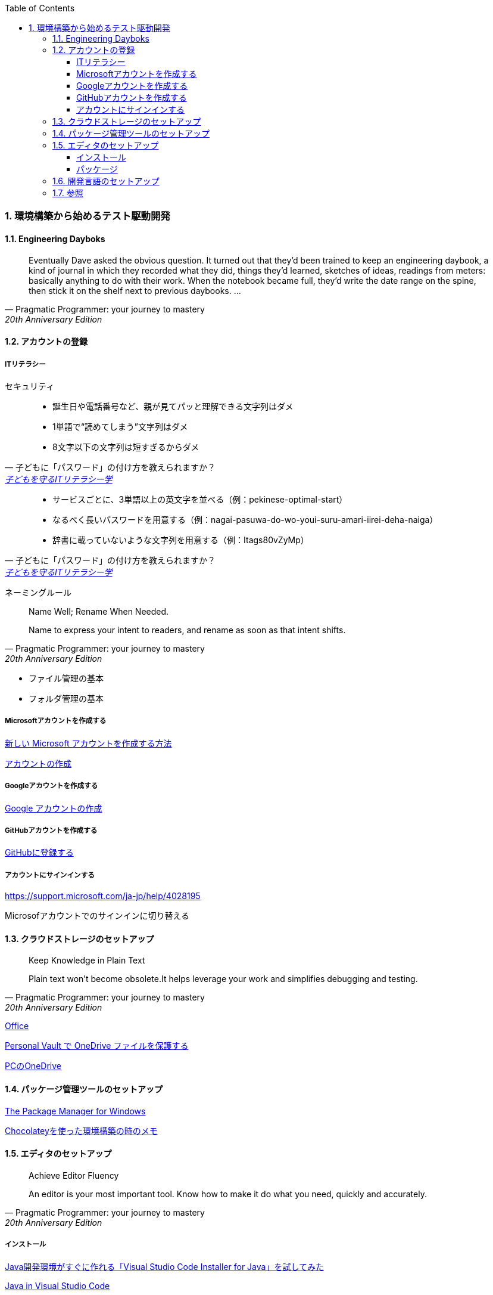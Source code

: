 :toc: left
:toclevels: 5
:sectnums:
:source-highlighter: coderay

=== 環境構築から始めるテスト駆動開発

==== Engineering Dayboks

[quote, Pragmatic Programmer: your journey to mastery, 20th Anniversary Edition, 'https://www.oreilly.com/library/view/the-pragmatic-programmer/9780135956977/f_0041.xhtml[Engineering Daybooks]']
____
Eventually Dave asked the obvious question. It turned out that they’d been trained to keep an engineering daybook, a kind of journal in which they recorded what they did, things they’d learned, sketches of ideas, readings from meters: basically anything to do with their work. When the notebook became full, they’d write the date range on the spine, then stick it on the shelf next to previous daybooks. ...
____

==== アカウントの登録

===== ITリテラシー

セキュリティ

[quote, 子どもに「パスワード」の付け方を教えられますか？, 'https://www.itmedia.co.jp/pcuser/articles/1808/09/news035.html[子どもを守るITリテラシー学^]']
____
* 誕生日や電話番号など、親が見てパッと理解できる文字列はダメ
* 1単語で“読めてしまう”文字列はダメ
* 8文字以下の文字列は短すぎるからダメ
____


[quote, 子どもに「パスワード」の付け方を教えられますか？, 'https://www.itmedia.co.jp/pcuser/articles/1808/09/news035.html[子どもを守るITリテラシー学^]']
____
* サービスごとに、3単語以上の英文字を並べる（例：pekinese-optimal-start）
* なるべく長いパスワードを用意する（例：nagai-pasuwa-do-wo-youi-suru-amari-iirei-deha-naiga）
* 辞書に載っていないような文字列を用意する（例：Itags80vZyMp）
____


ネーミングルール

[quote, Pragmatic Programmer: your journey to mastery, 20th Anniversary Edition, 'https://www.oreilly.com/library/view/the-pragmatic-programmer/9780135956977/f_0041.xhtml[Engineering Daybooks]']
____
Name Well; Rename When Needed.

Name to express your intent to readers, and rename as soon as that intent shifts.
____

* ファイル管理の基本
* フォルダ管理の基本

===== Microsoftアカウントを作成する

https://support.microsoft.com/ja-jp/help/4026324/microsoft-account-how-to-create[新しい Microsoft アカウントを作成する方法]

https://signup.live.com/signup?wa=wsignin1.0&rpsnv=13&rver=7.3.6963.0&wp=MBI_SSL&wreply=https%3a%2f%2fwww.microsoft.com%2fja-jp%2f&id=74335&aadredir=1&contextid=E56866F842F4E143&bk=1584685585&uiflavor=web&lic=1&mkt=JA-JP&lc=1041&uaid=491fc017de0f48c5c67a3833e7aca9ee[アカウントの作成]

===== Googleアカウントを作成する

https://support.google.com/accounts/answer/27441?hl=ja[Google アカウントの作成]

===== GitHubアカウントを作成する

https://github.co.jp/[GitHubに登録する]

===== アカウントにサインインする

https://support.microsoft.com/ja-jp/help/4028195[https://support.microsoft.com/ja-jp/help/4028195]

Microsofアカウントでのサインインに切り替える

==== クラウドストレージのセットアップ

[quote, Pragmatic Programmer: your journey to mastery, 20th Anniversary Edition, 'https://www.oreilly.com/library/view/the-pragmatic-programmer/9780135956977/f_0041.xhtml[Engineering Daybooks]']
____
Keep Knowledge in Plain Text

Plain text won't become obsolete.It helps leverage your work and simplifies debugging and testing.
____

https://products.office.com/ja-jp/home?SilentAuth=1[Office]

https://support.office.com/ja-jp/article/personal-vault-で-onedrive-ファイルを保護する-6540ef37-e9bf-4121-a773-56f98dce78c4[Personal Vault で OneDrive ファイルを保護する]


https://support.microsoft.com/ja-jp/help/17184/windows-10-onedrive[PCのOneDrive]

==== パッケージ管理ツールのセットアップ

https://chocolatey.org/[The Package Manager for Windows]

https://qiita.com/konta220/items/95b40b4647a737cb51aa[Chocolateyを使った環境構築の時のメモ]

==== エディタのセットアップ

[quote, Pragmatic Programmer: your journey to mastery, 20th Anniversary Edition, 'https://www.oreilly.com/library/view/the-pragmatic-programmer/9780135956977/f_0041.xhtml[Engineering Daybooks]']
____
Achieve Editor Fluency

An editor is your most important tool. Know how to make it do what you need, quickly and accurately.
____


===== インストール

https://qiita.com/kikutaro/items/0e5deb36047d0137a767[Java開発環境がすぐに作れる「Visual Studio Code Installer for Java」を試してみた]

https://code.visualstudio.com/docs/languages/java[Java in Visual Studio Code]

https://aka.ms/vscode-java-installer-win[Download Visual Studio Code Java Pack Installer]

===== パッケージ

https://marketplace.visualstudio.com/items?itemName=MS-CEINTL.vscode-language-pack-ja[Japanese Language Pack for Visual Studio Code]


https://qiita.com/sensuikan1973/items/74cf5383c02dbcd82234[VSCodeのオススメ拡張機能 24 選 (とTipsをいくつか)]

設定の同期

==== 開発言語のセットアップ

[quote, Pragmatic Programmer: your journey to mastery, 20th Anniversary Edition, 'https://www.oreilly.com/library/view/the-pragmatic-programmer/9780135956977/f_0041.xhtml[Engineering Daybooks]']
____
Always Use Version Control

Vsersion control is a time machine for your work;you can go back.
____

gitのインストール

```
chocolatey install git
```

[quote, Pragmatic Programmer: your journey to mastery, 20th Anniversary Edition, 'https://www.oreilly.com/library/view/the-pragmatic-programmer/9780135956977/f_0041.xhtml[Engineering Daybooks]']
____
Use the Power of Command Shells

Use the shell when graphical user interfaces don't cut it.
____

Windows Terminalのインストール

https://qiita.com/aki4000/items/c26e3076c8cec9677415[Windows10 HomeとWSL2でdocker-composeができるようにする]

WSLのインストール

https://qiita.com/rubytomato@github/items/fdfc0a76e848442f374e[WSL (Windows Subsystem for Linux)の基本メモ]

プロビジョニングの実行

https://github.com/hiroshima-arc/tdd_rb

```bash
$ sudo apt-get update -y
[sudo] password for newbie4649:
...
$ sudo apt install ansible -y
$ cd provisioning/tasks/
$ ansible-playbook --inventory=localhost, --connection=local site.yml
...
$ ansible-playbook --inventory=localhost, --connection=local site.yml
```

追加パッケージのインストール

https://marketplace.visualstudio.com/items?itemName=rebornix.Ruby[Ruby for Visual Studio Code]

https://marketplace.visualstudio.com/items?itemName=castwide.solargraph[Ruby Solargraph]

https://marketplace.visualstudio.com/items?itemName=kaiwood.endwise[vscode-endwise]

https://marketplace.visualstudio.com/items?itemName=misogi.ruby-rubocop[https://marketplace.visualstudio.com/items?itemName=misogi.ruby-rubocop]

https://marketplace.visualstudio.com/items?itemName=connorshea.vscode-ruby-test-adapter[Ruby Test Explorer]


```bash
gem install rubocop
gem install debase
gem install ruby-debug-ide
gem install solargraph
```

設定

https://qiita.com/code2545Light/items/ca61673c42fb26fc2d28[VisualStudioCode でRubyの開発環境を作る]


https://qiita.com/kinchiki/items/dabb5c890d9c57907503[Visual Studio Codeで簡単にショートカットキーを変更する方法]

==== 参照

* https://www.oreilly.com/library/view/the-pragmatic-programmer/9780135956977/[The Pragmatic Programmer: your journey to mastery, 20th Anniversary Edition, 2nd Edition^]
* https://www.itmedia.co.jp/pcuser/articles/1808/09/news035.html[子どもを守るITリテラシー学^]
* https://jaminlifelog.com/notes/work/clean-desktop-files[フォルダ管理の基本ルール5選！整理されていないデスクトップにさよならバイバイ！]powh